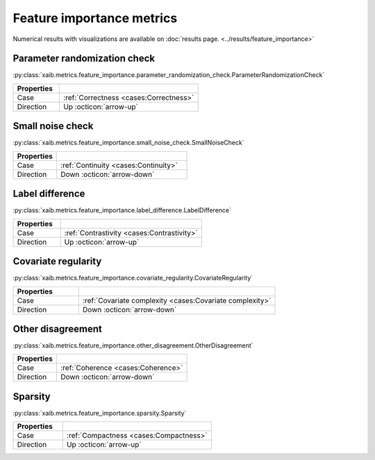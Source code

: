 Feature importance metrics
##########################

Numerical results with visualizations are available on :doc:`results page. <../results/feature_importance>`

Parameter randomization check
*****************************
:py:class:`xaib.metrics.feature_importance.parameter_randomization_check.ParameterRandomizationCheck`

.. list-table::
   :widths: 25 75
   :header-rows: 1

   * - Properties
     - 
   * - Case
     - :ref:`Correctness <cases:Correctness>`
   * - Direction
     - Up :octicon:`arrow-up`

Small noise check
*****************
:py:class:`xaib.metrics.feature_importance.small_noise_check.SmallNoiseCheck`

.. list-table::
   :widths: 25 75
   :header-rows: 1

   * - Properties
     - 
   * - Case
     - :ref:`Continuity <cases:Continuity>`
   * - Direction
     - Down :octicon:`arrow-down`

Label difference
****************
:py:class:`xaib.metrics.feature_importance.label_difference.LabelDifference`

.. list-table::
   :widths: 25 75
   :header-rows: 1

   * - Properties
     - 
   * - Case
     - :ref:`Contrastivity <cases:Contrastivity>`
   * - Direction
     - Up :octicon:`arrow-up`

Covariate regularity
********************
:py:class:`xaib.metrics.feature_importance.covariate_regularity.CovariateRegularity`

.. list-table::
   :widths: 25 75
   :header-rows: 1

   * - Properties
     - 
   * - Case
     - :ref:`Covariate complexity <cases:Covariate complexity>`
   * - Direction
     - Down :octicon:`arrow-down`

Other disagreement
******************
:py:class:`xaib.metrics.feature_importance.other_disagreement.OtherDisagreement`

.. list-table::
   :widths: 25 75
   :header-rows: 1

   * - Properties
     - 
   * - Case
     - :ref:`Coherence <cases:Coherence>`
   * - Direction
     - Down :octicon:`arrow-down`

Sparsity
********
:py:class:`xaib.metrics.feature_importance.sparsity.Sparsity`

.. list-table::
   :widths: 25 75
   :header-rows: 1

   * - Properties
     - 
   * - Case
     - :ref:`Compactness <cases:Compactness>`
   * - Direction
     - Up :octicon:`arrow-up`
